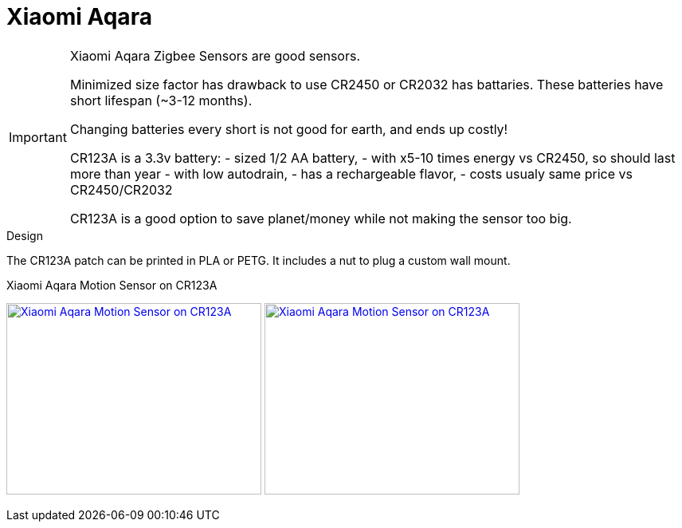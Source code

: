 = Xiaomi Aqara

[IMPORTANT]
====
Xiaomi Aqara Zigbee Sensors are good sensors.

Minimized size factor has drawback to use CR2450 or CR2032 has battaries.
These batteries have short lifespan (~3-12 months).

Changing batteries every short is not good for earth, and ends up costly!

CR123A is a 3.3v battery:
- sized 1/2 AA battery, 
- with x5-10 times energy vs CR2450, so should last more than year
- with low autodrain, 
- has a rechargeable flavor, 
- costs usualy same price vs CR2450/CR2032

CR123A is a good option to save planet/money while not making the sensor too big.
====

.Design
The CR123A patch can be printed in PLA or PETG.
It includes a nut to plug a custom wall mount. 

.Xiaomi Aqara Motion Sensor on CR123A
image:{rootdir}/models/xiaomi-aqara-cr123/xiaomi-aqara-cr123-motion-sensor.png[Xiaomi Aqara Motion Sensor on CR123A,320,240,link="{giturl}/models/xiaomi-aqara-cr123/xiaomi-aqara-cr123-motion-sensor.scad"] image:{rootdir}/models/xiaomi-aqara-cr123/xiaomi-aqara-cr123-motion-sensor-pic.jpg[Xiaomi Aqara Motion Sensor on CR123A,320,240,link="{giturl}/models/xiaomi-aqara-cr123/xiaomi-aqara-cr123-motion-sensor.scad"]

